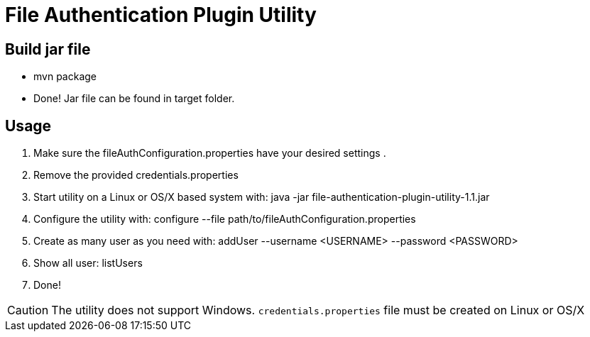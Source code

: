= File Authentication Plugin Utility

== Build jar file

* +mvn package+
* Done! Jar file can be found in target folder.

== Usage

. Make sure the fileAuthConfiguration.properties have your desired settings
.
. Remove the provided credentials.properties
. Start utility on a Linux or OS/X based system with: +java -jar file-authentication-plugin-utility-1.1.jar+
. Configure the utility with: +configure --file path/to/fileAuthConfiguration.properties+
. Create as many user as you need with: +addUser --username <USERNAME> --password <PASSWORD>+
. Show all user: +listUsers+
. Done!

CAUTION: The utility does not support Windows. `credentials.properties` file must be created on Linux or OS/X